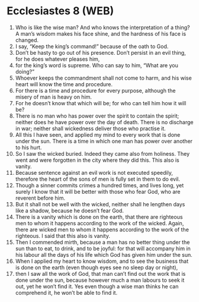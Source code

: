 * Ecclesiastes 8 (WEB)
:PROPERTIES:
:ID: WEB/21-ECC08
:END:

1. Who is like the wise man? And who knows the interpretation of a thing? A man’s wisdom makes his face shine, and the hardness of his face is changed.
2. I say, “Keep the king’s command!” because of the oath to God.
3. Don’t be hasty to go out of his presence. Don’t persist in an evil thing, for he does whatever pleases him,
4. for the king’s word is supreme. Who can say to him, “What are you doing?”
5. Whoever keeps the commandment shall not come to harm, and his wise heart will know the time and procedure.
6. For there is a time and procedure for every purpose, although the misery of man is heavy on him.
7. For he doesn’t know that which will be; for who can tell him how it will be?
8. There is no man who has power over the spirit to contain the spirit; neither does he have power over the day of death. There is no discharge in war; neither shall wickedness deliver those who practise it.
9. All this I have seen, and applied my mind to every work that is done under the sun. There is a time in which one man has power over another to his hurt.
10. So I saw the wicked buried. Indeed they came also from holiness. They went and were forgotten in the city where they did this. This also is vanity.
11. Because sentence against an evil work is not executed speedily, therefore the heart of the sons of men is fully set in them to do evil.
12. Though a sinner commits crimes a hundred times, and lives long, yet surely I know that it will be better with those who fear God, who are reverent before him.
13. But it shall not be well with the wicked, neither shall he lengthen days like a shadow, because he doesn’t fear God.
14. There is a vanity which is done on the earth, that there are righteous men to whom it happens according to the work of the wicked. Again, there are wicked men to whom it happens according to the work of the righteous. I said that this also is vanity.
15. Then I commended mirth, because a man has no better thing under the sun than to eat, to drink, and to be joyful: for that will accompany him in his labour all the days of his life which God has given him under the sun.
16. When I applied my heart to know wisdom, and to see the business that is done on the earth (even though eyes see no sleep day or night),
17. then I saw all the work of God, that man can’t find out the work that is done under the sun, because however much a man labours to seek it out, yet he won’t find it. Yes even though a wise man thinks he can comprehend it, he won’t be able to find it.
